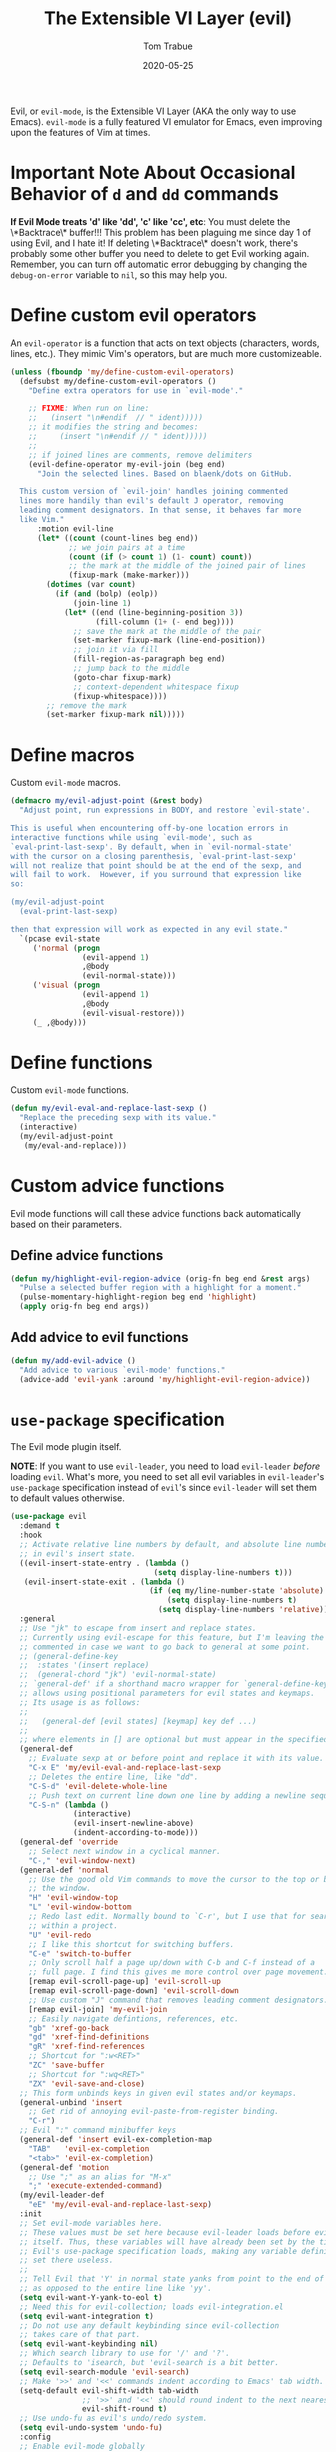 #+TITLE:   The Extensible VI Layer (evil)
#+AUTHOR:  Tom Trabue
#+EMAIL:   tom.trabue@gmail.com
#+DATE:    2020-05-25
#+TAGS:    evil vi vim layer emulator mode modal
#+STARTUP: fold

Evil, or =evil-mode=, is the Extensible VI Layer (AKA the only way to use
Emacs).  =evil-mode= is a fully featured VI emulator for Emacs, even improving
upon the features of Vim at times.

* Important Note About Occasional Behavior of =d= and =dd= commands
*If Evil Mode treats 'd' like 'dd', 'c' like 'cc', etc*: You must delete the
\*Backtrace\* buffer!!! This problem has been plaguing me since day 1 of using
Evil, and I hate it! If deleting \*Backtrace\* doesn't work, there's probably
some other buffer you need to delete to get Evil working again. Remember, you
can turn off automatic error debugging by changing the =debug-on-error= variable
to =nil=, so this may help you.

* Define custom evil operators
An =evil-operator= is a function that acts on text objects (characters, words,
lines, etc.). They mimic Vim's operators, but are much more customizeable.

#+begin_src emacs-lisp
  (unless (fboundp 'my/define-custom-evil-operators)
    (defsubst my/define-custom-evil-operators ()
      "Define extra operators for use in `evil-mode'."

      ;; FIXME: When run on line:
      ;;   (insert "\n#endif  // " ident)))))
      ;; it modifies the string and becomes:
      ;;     (insert "\n#endif // " ident)))))
      ;;
      ;; if joined lines are comments, remove delimiters
      (evil-define-operator my-evil-join (beg end)
        "Join the selected lines. Based on blaenk/dots on GitHub.

    This custom version of `evil-join' handles joining commented
    lines more handily than evil's default J operator, removing
    leading comment designators. In that sense, it behaves far more
    like Vim."
        :motion evil-line
        (let* ((count (count-lines beg end))
               ;; we join pairs at a time
               (count (if (> count 1) (1- count) count))
               ;; the mark at the middle of the joined pair of lines
               (fixup-mark (make-marker)))
          (dotimes (var count)
            (if (and (bolp) (eolp))
                (join-line 1)
              (let* ((end (line-beginning-position 3))
                     (fill-column (1+ (- end beg))))
                ;; save the mark at the middle of the pair
                (set-marker fixup-mark (line-end-position))
                ;; join it via fill
                (fill-region-as-paragraph beg end)
                ;; jump back to the middle
                (goto-char fixup-mark)
                ;; context-dependent whitespace fixup
                (fixup-whitespace))))
          ;; remove the mark
          (set-marker fixup-mark nil)))))
#+end_src

* Define macros
Custom =evil-mode= macros.

#+begin_src emacs-lisp
  (defmacro my/evil-adjust-point (&rest body)
    "Adjust point, run expressions in BODY, and restore `evil-state'.

  This is useful when encountering off-by-one location errors in
  interactive functions while using `evil-mode', such as
  `eval-print-last-sexp'. By default, when in `evil-normal-state'
  with the cursor on a closing parenthesis, `eval-print-last-sexp'
  will not realize that point should be at the end of the sexp, and
  will fail to work.  However, if you surround that expression like
  so:

  (my/evil-adjust-point
    (eval-print-last-sexp)

  then that expression will work as expected in any evil state."
    `(pcase evil-state
       ('normal (progn
                  (evil-append 1)
                  ,@body
                  (evil-normal-state)))
       ('visual (progn
                  (evil-append 1)
                  ,@body
                  (evil-visual-restore)))
       (_ ,@body)))
#+end_src

* Define functions
Custom =evil-mode= functions.

#+begin_src emacs-lisp
  (defun my/evil-eval-and-replace-last-sexp ()
    "Replace the preceding sexp with its value."
    (interactive)
    (my/evil-adjust-point
     (my/eval-and-replace)))
#+end_src

* Custom advice functions
Evil mode functions will call these advice functions back automatically based
on their parameters.

** Define advice functions
#+begin_src emacs-lisp
  (defun my/highlight-evil-region-advice (orig-fn beg end &rest args)
    "Pulse a selected buffer region with a highlight for a moment."
    (pulse-momentary-highlight-region beg end 'highlight)
    (apply orig-fn beg end args))
#+end_src

** Add advice to evil functions
#+begin_src emacs-lisp
  (defun my/add-evil-advice ()
    "Add advice to various `evil-mode' functions."
    (advice-add 'evil-yank :around 'my/highlight-evil-region-advice))
#+end_src

* =use-package= specification
The Evil mode plugin itself.

*NOTE*: If you want to use =evil-leader=, you need to load =evil-leader=
/before/ loading =evil=. What's more, you need to set all evil variables in
=evil-leader='s =use-package= specification instead of =evil='s since
=evil-leader= will set them to default values otherwise.

#+begin_src emacs-lisp
  (use-package evil
    :demand t
    :hook
    ;; Activate relative line numbers by default, and absolute line numbers when
    ;; in evil's insert state.
    ((evil-insert-state-entry . (lambda ()
                                  (setq display-line-numbers t)))
     (evil-insert-state-exit . (lambda ()
                                 (if (eq my/line-number-state 'absolute)
                                     (setq display-line-numbers t)
                                   (setq display-line-numbers 'relative)))))
    :general
    ;; Use "jk" to escape from insert and replace states.
    ;; Currently using evil-escape for this feature, but I'm leaving the code
    ;; commented in case we want to go back to general at some point.
    ;; (general-define-key
    ;;  :states '(insert replace)
    ;;  (general-chord "jk") 'evil-normal-state)
    ;; `general-def' if a shorthand macro wrapper for `general-define-key' that
    ;; allows using positional parameters for evil states and keymaps.
    ;; Its usage is as follows:
    ;;
    ;;   (general-def [evil states] [keymap] key def ...)
    ;;
    ;; where elements in [] are optional but must appear in the specified order.
    (general-def
      ;; Evaluate sexp at or before point and replace it with its value.
      "C-x E" 'my/evil-eval-and-replace-last-sexp
      ;; Deletes the entire line, like "dd".
      "C-S-d" 'evil-delete-whole-line
      ;; Push text on current line down one line by adding a newline sequence above the current line.
      "C-S-n" (lambda ()
                (interactive)
                (evil-insert-newline-above)
                (indent-according-to-mode)))
    (general-def 'override
      ;; Select next window in a cyclical manner.
      "C-," 'evil-window-next)
    (general-def 'normal
      ;; Use the good old Vim commands to move the cursor to the top or bottom of
      ;; the window.
      "H" 'evil-window-top
      "L" 'evil-window-bottom
      ;; Redo last edit. Normally bound to `C-r', but I use that for searching
      ;; within a project.
      "U" 'evil-redo
      ;; I like this shortcut for switching buffers.
      "C-e" 'switch-to-buffer
      ;; Only scroll half a page up/down with C-b and C-f instead of a
      ;; full page. I find this gives me more control over page movement.
      [remap evil-scroll-page-up] 'evil-scroll-up
      [remap evil-scroll-page-down] 'evil-scroll-down
      ;; Use custom "J" command that removes leading comment designators.
      [remap evil-join] 'my-evil-join
      ;; Easily navigate defintions, references, etc.
      "gb" 'xref-go-back
      "gd" 'xref-find-definitions
      "gR" 'xref-find-references
      ;; Shortcut for ":w<RET>"
      "ZC" 'save-buffer
      ;; Shortcut for ":wq<RET>"
      "ZX" 'evil-save-and-close)
    ;; This form unbinds keys in given evil states and/or keymaps.
    (general-unbind 'insert
      ;; Get rid of annoying evil-paste-from-register binding.
      "C-r")
    ;; Evil ":" command minibuffer keys
    (general-def 'insert evil-ex-completion-map
      "TAB"   'evil-ex-completion
      "<tab>" 'evil-ex-completion)
    (general-def 'motion
      ;; Use ";" as an alias for "M-x"
      ";" 'execute-extended-command)
    (my/evil-leader-def
      "eE" 'my/evil-eval-and-replace-last-sexp)
    :init
    ;; Set evil-mode variables here.
    ;; These values must be set here because evil-leader loads before evil
    ;; itself. Thus, these variables will have already been set by the time
    ;; Evil's use-package specification loads, making any variable definitions
    ;; set there useless.
    ;;
    ;; Tell Evil that 'Y' in normal state yanks from point to the end of line
    ;; as opposed to the entire line like 'yy'.
    (setq evil-want-Y-yank-to-eol t)
    ;; Need this for evil-collection; loads evil-integration.el
    (setq evil-want-integration t)
    ;; Do not use any default keybinding since evil-collection
    ;; takes care of that part.
    (setq evil-want-keybinding nil)
    ;; Which search library to use for '/' and '?'.
    ;; Defaults to 'isearch, but 'evil-search is a bit better.
    (setq evil-search-module 'evil-search)
    ;; Make '>>' and '<<' commands indent according to Emacs' tab width.
    (setq-default evil-shift-width tab-width
                  ;; '>>' and '<<' should round indent to the next nearest tab stop.
                  evil-shift-round t)
    ;; Use undo-fu as evil's undo/redo system.
    (setq evil-undo-system 'undo-fu)
    :config
    ;; Enable evil-mode globally
    (evil-mode 1)
    (my/define-custom-evil-operators)
    (my/add-evil-advice))
#+end_src

* Plugins
** evil-leader
=evil-leader= is an emulator for Vim's mapleader feature allowing users to
define key bindings based on pressing a leader key (usually comma) followed
by an arbitrary succession of additional key strokes to call a predefined
function. It's similar in nature to Emacs' =key-chord= plugin.

*** Prefer =general.el= to =evil-leader=
=general= provides a better method for defining Emacs keybindings in general (no
pun intended), including leader-like keybindings. Not only this, but
=evil-leader= is badly documented. =general=, on the other hand, is one of the
best documented Emacs plugins I've ever seen. For these reasons, I recommend
using =general= and foregoing =evil-leader= altogether.

*** =use-package= specification
#+begin_src emacs-lisp
  (use-package evil-leader
    ;; Disabled in favor of general.el
    :disabled
    :demand t
    :init
    ;; Set evil-mode variables here.
    ;; These values must be set here because evil-leader loads before evil
    ;; itself. Thus, these variables will have already been set by the time
    ;; Evil's use-package specification loads, making any variable definitions
    ;; set there useless.
    ;;
    ;; Tell Evil that 'Y' in normal state yanks from point to the end of line
    ;; as opposed to the entire line like 'yy'.
    (setq evil-want-Y-yank-to-eol t
          ;; Need this for evil-collection; loads evil-integration.el
          evil-want-integration t
          ;; Do not use any default keybinding since evil-collection
          ;; takes care of that part.
          evil-want-keybinding nil)
    ;; Make '>>' and '<<' commands indent according to Emacs' tab width.
    (setq-default evil-shift-width tab-width
                  ;; '>>' and '<<' should round indent to the next nearest tab stop.
                  evil-shift-round t)
    :custom
    (evil-leader/leader ",")
    :config
    (global-evil-leader-mode 1)
    (evil-leader/set-key
     ;; M-x alias
     "," #'execute-extended-command
     ;; Evil line navigation
     "m" #'evil-first-non-blank
     "." #'evil-end-of-line
     ;; Buffer
     "bb" #'switch-to-buffer
     "bk" #'kill-this-buffer
     ;; Dired
     "dd" #'dired
     ;; eshell
     "es" #'my/eshell-split
     ;; ace-window
     "jk" #'ace-window
     ;; Killing buffers
     "kk" #'kill-buffer
     ;; File
     "lf" #'load-file
     "of" #'org-babel-load-file
     ;; Flycheck
     "fn" #'flycheck-next-error
     "fp" #'flycheck-previous-error
     ;; File searching
     "rg" #'deadgrep
     ;; undo-tree
     ;; "ut" #'undo-tree-visualize
     ))
#+end_src

** evil-collection
Provides default Vim keybindings for all standard Emacs modes.

#+begin_src emacs-lisp
  (use-package evil-collection
    :after evil
    :demand t
    :delight evil-collection-unimpaired-mode
    :general
    (general-unbind
      ;; We do not need to kill a line with C-k anymore since we're using
      ;; Vim keys.
      "C-k")
    (general-unbind 'normal
      ;; Unbind some unused mappings
      "M-.")
    (general-unbind 'insert
      ;; We never need to insert digraphs!
      "C-k")
    (general-def
      ;; Insert newline below point, but do not move point.
      "C-S-a" 'evil-collection-unimpaired-insert-newline-below)
    (general-def org-mode-map
      ;; A better todo item insert function for evil-mode.
      [remap org-insert-todo-heading] 'evil-org-org-insert-todo-heading-respect-content-below)
    :custom
    ;; Whether to use Vim keys in the minibuffer.
    (evil-collection-setup-minibuffer t)
    ;; Whether to set up Org functions in calendar keymap.
    (evil-collection-calendar-want-org-bindings t)
    :config
    (evil-collection-init)
    (when (bound-and-true-p tab-line-mode)
      (general-def 'normal evil-collection-unimpaired-mode-map
        "[b" 'tab-line-switch-to-prev-tab
        "]b" 'tab-line-switch-to-next-tab)))
#+end_src

** evil-escape
Use key sequences to /escape/ from stock evil states and return to evil's
normal state. This allows us to do things like typing "jk" to return to
evil's normal state from insert state.

I've found =evil-escape= to be preferrable to using =general-chord= or
=keychord= because =evil-escape= works even when defining keyboard macros, while
the latter plugins do not.

#+begin_src emacs-lisp
  (use-package evil-escape
    :after evil-collection
    :demand t
    :delight
    :custom
    ;; The key sequence used to return to evil's normal state.
    (evil-escape-key-sequence "jk")
    ;; How long after the last key press evil-escape should wait before performing
    ;; the key's default function.
    ;; Default: 0.1
    ;; You should probably set this to 0.2 if your escape key sequence is the same
    ;; character typed twice in a row.
    (evil-escape-delay 0.1)
    :config
    ;; Activate evil-escape globally.
    (evil-escape-mode +1))
#+end_src

** evil-surround
=vim-surround= keybindings for =evil-mode=. Can't live without it!

#+begin_src emacs-lisp
  (use-package evil-surround
    :after evil-collection
    :demand t
    :config
    (global-evil-surround-mode 1))
#+end_src

** evil-numbers
Increment or decrement numbers at point.

#+begin_src emacs-lisp
  (use-package evil-numbers
    :demand t
    :general
    (general-def 'normal
      "g+" 'evil-numbers/inc-at-pt
      "g-" 'evil-numbers/dec-at-pt)
    (my/user-leader-def 'normal
      "+" 'evil-numbers/inc-at-pt
      "-" 'evil-numbers/dec-at-pt))
#+end_src

** evil-commentary
Code commenting plugin based on =vim-commentary= for Vim.

#+begin_src emacs-lisp
  (use-package evil-commentary
    ;; Disabled in favor of evil-nerd-commenter
    :disabled
    :after evil-collection
    :demand t
    :config
    (evil-commentary-mode 1))
#+end_src

** evil-goggles
Display visual hints (i.e., pulse a visual highlight) when editing in
=evil-mode=.

#+begin_src emacs-lisp
  (use-package evil-goggles
    ;; Really slow and rather incomplete.
    :disabled
    :after evil-collection
    :demand t
    :config
    (evil-goggles-mode 1)
    (evil-goggles-use-diff-faces))
#+end_src

** evil-nerd-commenter
A powerful and configurable code commenting plugin based on =NerdCommenter=
for Vim. Unlike =evil-commentary=, this plugin does not come with any default
keybindings. You must assign them as you see fit, and I just so happen to
have my keybindings set up to mirror =evil-commentary='s default
configuration.

#+begin_src emacs-lisp
  (use-package evil-nerd-commenter
    :after evil-collection
    :general
    (general-def 'normal 'override
      "gcc" 'evilnc-comment-or-uncomment-lines
      "gcl" 'evilnc-quick-comment-or-uncomment-to-the-line
      "gcp" 'evilnc-comment-or-uncomment-paragraphs
      "gcr" 'comment-or-uncomment-region)
    (general-def 'visual 'override
      "gc" 'evilnc-comment-or-uncomment-lines
      "gC" 'comment-or-uncomment-region))
#+end_src

** evil-mark-replace
Replace symbol at point in marked area. This plugin is not terribly useful,
given the advent of powerful IDE plugins such as =lsp-mode=, but it still may
be marginally useful at times.

#+begin_src emacs-lisp
  (use-package evil-mark-replace
    :disabled
    :after evil-collection
    :demand t)
#+end_src

** evil-matchit
#+begin_src emacs-lisp
  (use-package evil-matchit
    :after evil-collection
    :demand t
    :config
    (global-evil-matchit-mode 1))
#+end_src

** evil-exchange
Port of =vim-exchange= used to exchange two text selections based on two
consecutive motions beginning with =gx=.

#+begin_src emacs-lisp
  (use-package evil-exchange
    :after evil-collection
    :demand t
    :config
    (evil-exchange-install))
#+end_src

** evil-extra-operator
#+begin_src emacs-lisp
  (use-package evil-extra-operator
    :demand t)
#+end_src

** evil-args
#+begin_src emacs-lisp
  (use-package evil-args
    :after evil-collection
    :general
    (general-def 'normal
      "C-c a l" 'evil-forward-arg
      "C-c a h" 'evil-backward-arg
      "C-c a k" 'evil-jump-out-arg)
    (general-def 'motion
      "C-c a l" 'evil-forward-arg
      "C-c a h" 'evil-backward-arg)
    (general-def evil-inner-text-objects-map
      "a" 'evil-inner-arg)
    (general-def evil-outer-text-objects-map
      "a" 'evil-outer-arg))
#+end_src

** evil-visualstar
#+begin_src emacs-lisp
  (use-package evil-visualstar
    :after evil-collection
    :demand t
    :config
    (global-evil-visualstar-mode 1))
#+end_src

** evil-snipe
=evil-snipe= allows you to move around buffers a bit more flexibly using keys
such as 'f', 'F', 's', and 'S'. See its GitHub page for more details.

#+begin_src emacs-lisp
  (use-package evil-snipe
    :demand t
    :after evil-collection
    :delight evil-snipe-local-mode
    :hook
    ;; Turn off snipe in magit-mode for compatibility.
    (magit-mode . turn-off-evil-snipe-mode)
    :general
    (general-def '(normal motion) evil-snipe-local-mode-map
      "s" 'evil-snipe-s
      "S" 'evil-snipe-S)
    (general-def 'visual evil-snipe-local-mode-map
      ;; Bind z/Z in evil's visual state to avoid conflicts
      "z" 'evil-snipe-s
      "Z" 'evil-snipe-S)
    (general-unbind 'operator evil-snipe-local-mode-map
      ;; Get rid of x/X snipe operators since they conflict with lispyville's sexp
      ;; operators.
      "x"
      "X")
    :custom
    (evil-snipe-scope 'whole-visible)
    (evil-snipe-repeat-scope 'whole-buffer)
    (evil-snipe-spillover-scope 'whole-buffer)
    ;; Whether to override , and ; for repeating snipe searches.
    (evil-snipe-override-evil-repeat-keys nil)
    ;; When enabled, searches will be case-insensitive unless the search contains
    ;; a capital letter.
    (evil-snipe-smart-case t)
    :config
    ;; Map '[' to match any opening delimiter in any snipe mode.
    (push '(?\[ "[[{(]") evil-snipe-aliases)
    (evil-snipe-mode 1))
#+end_src

** evil-org
#+begin_src emacs-lisp
  (use-package evil-org
    :after (org evil-collection)
    :delight
    :hook
    ((org-mode . evil-org-mode)
     (evil-org-mode . (lambda ()
                        (evil-org-set-key-theme))))
    :general
    (general-def 'insert org-mode-map
      "RET" 'evil-org-return
      "<return>" 'evil-org-return)
    (general-def 'normal calendar-mode-map
      ;; We want to be able to select a date with RET.
      "RET" 'org-calendar-select
      "<return>" 'org-calendar-select)
    :config
    (require 'evil-org-agenda)
    (evil-org-agenda-set-keys)
    ;; Add key themes for evil org mode integration.
    (evil-org-set-key-theme '(
                              navigation
                              insert
                              textobjects
                              additional
                              calendar)))
#+end_src

** evil-mc
Multiple cursors implementation for =evil-mode=. This package does not depend
on =multiple-cursors= at all, and is in fact an alternative implementation.

#+begin_src emacs-lisp
  (use-package evil-mc
    ;; Using evil-multiedit instead.
    :disabled
    :after evil-collection
    :demand t
    :general
    (general-def 'visual
      "A" 'evil-mc-make-cursor-in-visual-selection-end
      "I" 'evil-mc-make-cursor-in-visual-selection-beg)
    (general-def '(normal visual)
      "C->" 'evil-mc-make-and-goto-next-match
      "C-<" 'evil-mc-make-and-goto-prev-match)
    ;; Set leader shortcuts
    (my/evil-leader-def
      "cA" 'evil-mc-make-all-cursors
      "cU" 'evil-mc-undo-all-cursors
      "cn" 'evil-mc-make-and-goto-next-match
      "cp" 'evil-mc-make-and-goto-prev-match
      "cu" 'evil-mc-undo-last-added-cursor)
    :custom
    ;; Override default mode line string
    (evil-mc-mode-line-prefix "ⓜ")
    :config
    (global-evil-mc-mode 1))
#+end_src

** evil-multiedit
Another multiple cursors plugin for =evil-mode=. Slightly different than
=evil-mc=, =evil-multiedit= works by integrating =iedit= mode into =evil-mode=
with some sensible defaults. You can even use =evil-multiedit= and =evil-mc= in
concert, if you so desire, but I prefer =evil-multiedit= for all use cases.

#+begin_src emacs-lisp
  (use-package evil-multiedit
    :after evil-collection
    :general
    (general-def '(normal visual)
      "M-d" 'evil-multiedit-match-and-next
      "M-D" 'evil-multiedit-match-and-prev
      "M-n" 'evil-multiedit-next
      "M-p" 'evil-multiedit-prev
      "M-s" 'evil-multiedit-match-all)
    (general-def 'insert
      "M-d" 'evil-multiedit-toggle-marker-here)
    (general-def 'visual
      ;; Highlights all matches of the selection in the buffer.
      "R" 'evil-multiedit-match-all
      "C-M-D" 'evil-multiedit-restore)
    :init
    ;; Ex command that allows you to invoke evil-multiedit with a regular
    ;; expression.
    (evil-ex-define-cmd "ie[dit]" 'evil-multiedit-ex-match))
#+end_src

** evil-tex
Evil toolbox for LaTeX editing. Provides many text objects fully utilizing
=evil-surround=, some useful movements, keymaps for quickly entering
environments or =cdlatex=-like accents, and useful toggles.

Heavily inspired by =vimtex=; successor of =evil-latex-textobjects=.

#+begin_src emacs-lisp
  (use-package evil-tex
    :after evil-collection
    :hook
    (LaTeX-mode . evil-tex-mode))
#+end_src

** kubernetes-evil
#+begin_src emacs-lisp
  (use-package kubernetes-evil
    :demand t
    :after (evil kubernetes))
#+end_src

** lispyville
Provides better integration between =evil-mode= and =lispy-mode=, which is a
minor mode plugin for editing files written in LISP dialects.  Here are the
main features of =lispyville=:

- Provides “safe” versions of vim’s yank, delete, and change related
  operators that won’t unbalance parentheses.
- Provides lisp-related evil operators, commands, motions, and text objects.
- Integrates =evil= with =lispy= by providing commands to more easily switch
  between normal state and lispy’s “special” context/mode and by providing
  options for integrating visual state with lispy’s special region model

*** Functions
#+begin_src emacs-lisp
  (defun my/lispyville-wrap-round-and-insert (arg)
    "Call `lispy-parens' with a default ARG of 1 and enter `evil-insert-state'."
    (interactive "P")
    (lispy-parens (or arg 1))
    (evil-insert-state))

  (defun my/lispyville-wrap-braces-and-insert (arg)
    "Call `lispy-braces' with a default ARG of 1 and enter `evil-insert-state'."
    (interactive "P")
    (lispy-braces (or arg 1))
    (evil-insert-state))

  (defun my/lispyville-wrap-brackets-and-insert (arg)
    "Call `lispy-brackets' with a default ARG of 1 and enter `evil-insert-state'."
    (interactive "P")
    (lispy-brackets (or arg 1))
    (evil-insert-state))

  (defun my/lispyville-kill-and-insert ()
    "Kill line or sexp and enter `evil''s insert state."
    (interactive)
    (lispy-kill)
    (evil-insert-state))

  (defun my/lispyville-duplicate-dwim (count)
    "Duplicate the current line or region COUNT times."
    (interactive "P")
    (let ((beg (pos-bol))
          (end (pos-eol))
          (reg evil-this-register)
          (yank-handler #'evil-yank-line-handler)
          (type 'line))
      (save-excursion
        (cond ((evil-visual-state-p)
               (setq beg evil-visual-beginning
                     end evil-visual-end
                     yank-handler #'evil-yank-block-handler
                     type 'block)
               (lispyville-yank beg end type reg yank-handler))
              (t
               (lispyville-yank-line beg end type reg yank-handler)))
        (evil-paste-after count))))

  (defun my/lispyville-delete-backward-char-and-join (count)
    "Delete previous COUNT chars, keeping parens balanced.

    The lispyville backspace function does not join and move
    point back to the end of the previous line when you press
    backspace at the beginning of a line, so we should revert to the
    standard evil backspace function."
    (interactive "P")
    (if (bolp)
        (evil-delete-backward-char-and-join count)
      (call-interactively 'lispyville-delete-char-or-splice-backwards)))
#+end_src

*** =use-package= specification
#+begin_src emacs-lisp
  (use-package lispyville
    :after (evil-collection lispy)
    :delight lispyville-mode
    :hook
    (lispy-mode . lispyville-mode)
    :general
    (my/evil-leader-def lispyville-mode-map
      ">"  'lispy-eval-and-replace
      "l(" 'my/lispyville-wrap-round-and-insert
      "l)" 'lispyville-wrap-round
      "l[" 'my/lispyville-wrap-brackets-and-insert
      "l]" 'lispyville-wrap-brackets
      "l{" 'my/lispyville-wrap-braces-and-insert
      "l}" 'lispyville-wrap-braces
      "l<" 'lispyville-<
      "l>" 'lispyville->
      "lB" 'lispy-bind-variable
      "lC" 'lispy-convolute-sexp
      "lD" 'lispy-describe-inline
      "lE" 'lispy-eval-and-insert
      "lO" 'lispy-string-oneline
      "lQ" 'lispy-quotes
      "lR" 'lispy-raise-some
      "lS" 'lispy-splice
      "lT" 'lispy-teleport
      "lU" 'lispy-unbind-variable
      "lW" 'lispyville-wrap-braces
      "lb" 'lispyville-wrap-brackets
      "lc" 'lispy-clone
      "ld" 'evil-collection-lispy-delete
      "le" 'lispy-eval
      "lj" 'lispy-join
      "ll" 'lispyville-raise-list
      "lm" 'lispy-multiline
      "ln" 'lispy-left
      "lo" 'lispy-oneline
      "lp" 'lispy-tab
      "lq" 'lispy-stringify
      "lr" 'lispy-raise-sexp
      "ls" 'lispy-split
      "lt" 'transpose-sexps
      "lw" 'my/lispyville-wrap-round-and-insert
      "lx" 'lispy-extract-defun
      "ly" 'lispy-new-copy)
    (general-def lispyville-mode-map
      "C-S-h" 'lispyville-left
      "C-S-j" 'lispy-down
      "C-S-k" 'lispy-up
      "C-S-l" 'lispyville-right
      "C-S-p" 'my/lispyville-duplicate-dwim)
    (general-def 'normal lispyville-mode-map
      ;; slurp: expand current s-exp; barf: Contract current s-exp
      "-" 'lispyville-slurp
      "_" 'lispyville-barf
      ;; Split and join s-exps
      "\\" 'lispy-split
      "|" 'lispy-join
      ;; Function navigation
      "{" 'lispyville-backward-function-begin
      "}" 'lispyville-forward-function-begin
      ;; List navigation
      "(" 'lispyville-backward-list-begin
      ")" 'lispyville-forward-list-begin
      ;; lispy-kill then enter insert state.
      "C" 'my/lispyville-kill-and-insert
      ;; Kill ARG sexps.
      "D" 'lispy-kill
      ;; Adapt ace-style jump commands for lispy.
      "F" 'lispy-ace-paren
      ;; Swap position of current sexp and the previous one.
      "T" 'transpose-sexps
      ;; Copy the sexp at point or visual selection.
      "Y" 'lispy-new-copy
      ;; Special comment functions
      "gcc" 'lispyville-comment-or-uncomment-line
      "gcC" 'lispyville-comment-or-uncomment
      "gcy" 'lispyville-comment-and-clone-dwim
      ;; Kill quoted string or sexp including point.
      "C-'" 'lispy-kill-at-point
      ;; Mark symbols with M-m
      "M-m" 'lispy-mark-symbol)
    (general-def '(insert replace) lispyville-mode-map
      ;; lispy pair insertion commands tend to mess with the CIDER nREPL, so I
      ;; prefer to use plain old self-insert-command for inserting parentheses,
      ;; braces, and brackets.
      "("   'self-insert-command
      ")"   'self-insert-command
      "{"   'self-insert-command
      "}"   'self-insert-command
      "["   'self-insert-command
      "]"   'self-insert-command
      "DEL" 'my/lispyville-delete-backward-char-and-join
      ;; Remap our favorite normal mode chord to lispyville's version of ESC.
      (general-chord "jk") 'lispyville-normal-state)
    (general-def '(normal insert) lispyville-mode-map
      ;; Function navigation
      "M-h" 'lispyville-beginning-of-defun
      "M-l" 'lispyville-end-of-defun)
    (general-def '(normal visual) lispyville-mode-map
      ;; Make "J" into the safe join operator in Lisp modes.
      "J" 'lispyville-join
      ;; Contract/expand current sexp.
      "<<" 'lispyville-<
      ">>" 'lispyville->
      ;; Clone the current sexp or region
      "C-y" 'lispy-clone
      ;; Move s-exps back and forth
      "M-j" 'lispyville-move-down
      "M-k" 'lispyville-move-up)
    (general-def 'visual lispyville-mode-map
      "gc" 'lispyville-comment-or-uncomment-line
      "gC" 'lispyville-comment-or-uncomment
      "gy" 'lispyville-comment-and-clone-dwim)
    (general-def '(normal visual operator motion) lispyville-mode-map
      ;; Use uppercase variants of Evil movement keys to traverse lisp atoms.
      [remap evil-forward-WORD-begin]  'lispyville-forward-atom-begin
      [remap evil-backward-WORD-begin] 'lispyville-backward-atom-begin
      [remap evil-forward-WORD-end]    'lispyville-forward-atom-end
      [remap evil-backward-WORD-end]   'lispyville-backward-atom-end)
    :custom
    ;; Setting this variable to t means lispyville motion commands, such as (, ),
    ;; {, }, etc.  automatically enter insert mode to make editing more fluid.
    (lispyville-motions-put-into-special nil)
    ;; The preferred state for editing text in lispyville mode.
    ;; Can be either 'insert or 'emacs.
    (lispyville-preferred-lispy-state 'insert)
    :init
    (defalias 'evil-select-inner-unrestricted-object #'evil-select-inner-object
      "Evil doesn't have a function called
    `evil-select-inner-unrestricted-object', which is something that
    lispyville requires. `evil-select-inner-object' is the closest
    thing I can find, so I made this alias between the two.")
    :config
    ;; Change default keybindings for lispyville.
    (lispyville-set-key-theme '(;; Standard evil operator remappings
                                operators
                                ;; Safe backward word delete
                                c-w
                                ;; Safe delete back to indent
                                c-u
                                ;; Enter normal mode and deactivate region in one
                                ;; step.
                                escape
                                ;; <i and >i insert at beginning and end of sexp
                                arrows
                                ;; evil-indent now prettifies expressions
                                prettify
                                ;; Use M-(, M-{, and M-[ to wrap Lisp objects in
                                ;; delimiters.
                                wrap
                                ;; Use w, b, e, and ge to move semantically across
                                ;; Lisp objects, and W, B, E, and gE to move
                                ;; across standard evil text objects.
                                ;; NOTE: I map uppercase Evil movement keys to
                                ;; atom motions instead because I find it
                                ;; preferrable.
                                ;; atom-movement
                                ;; Extra text object motions
                                text-objects
                                ;; Extra bindings
                                additional
                                ;; Integrates visual state with lispy-mark
                                ;; commands.
                                ;; v -> wrapped lispy-mark-symbol
                                ;; V -> wrapped lispy-mark
                                ;; C-v -> wrapped lispy-mark
                                ;; mark
                                ;; Use v to toggle mark.
                                ;; NOTE: This will alter the behavior of `mark'.
                                ;; mark-toggle
                                ))
    ;; Only use evil-mode's visual selection instead of lispy marks.
    (lispyville-enter-visual-when-marking)
    (advice-add 'lispyville-yank :around 'my/highlight-evil-region-advice)
    ;; Add lispyville special mode indicator to modeline.
    (add-to-list 'mode-line-misc-info
                 '(:eval (when (featurep 'lispyville)
                           (lispyville-mode-line-string))))
    ;; Moved these down to the `:config' block because these keybindings were
    ;; never getting unbound in the `:general' block. Besides, we do not lose any
    ;; benefits of being in the `:general' block because these are not true
    ;; keybindings, but "unbindings", so they are not useful for autoloading files
    ;; from this package.
    (general-unbind '(normal visual)
      '(lispyville-mode-map evil-collection-lispy-mode-map)
      ;; Get rid of "[" and "]" bindings in lispy-mode so that we can use
      ;; unimpaired bindings.
      "["
      "]"
      ;; Remove default barf/slurp keybindings.
      "<"
      ">"
      ;; Remove these keybindings because I use them for other actions, such as
      ;; finding references.
      "M-r"
      "M-R"
      ;; Remove wrap-with-delimiter keybindings because I use my own leader
      ;; shortcuts.
      "M-("
      "M-["
      "M-{"))
#+end_src
